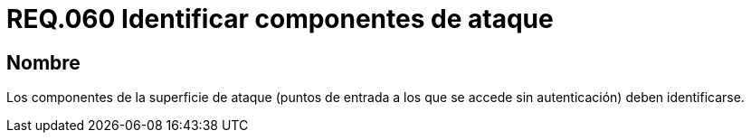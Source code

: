 :slug: rules/060/
:category: rules
:description: En el presente documento se detallan los requerimientos de seguridad relacionados a la gestión de los componentes de la superficie de ataque que se pueden presentar en un determinado sistema. Por lo tanto, los componentes de la superficie de ataque deben identificarse.
:keywords: Monitorear, Sistema, Requerimiento, Evento, Organización, Seguridad.
:rules: yes

= REQ.060 Identificar componentes de ataque

== Nombre

Los componentes de la superficie de ataque
(puntos de entrada a los que se accede sin autenticación) deben identificarse.
